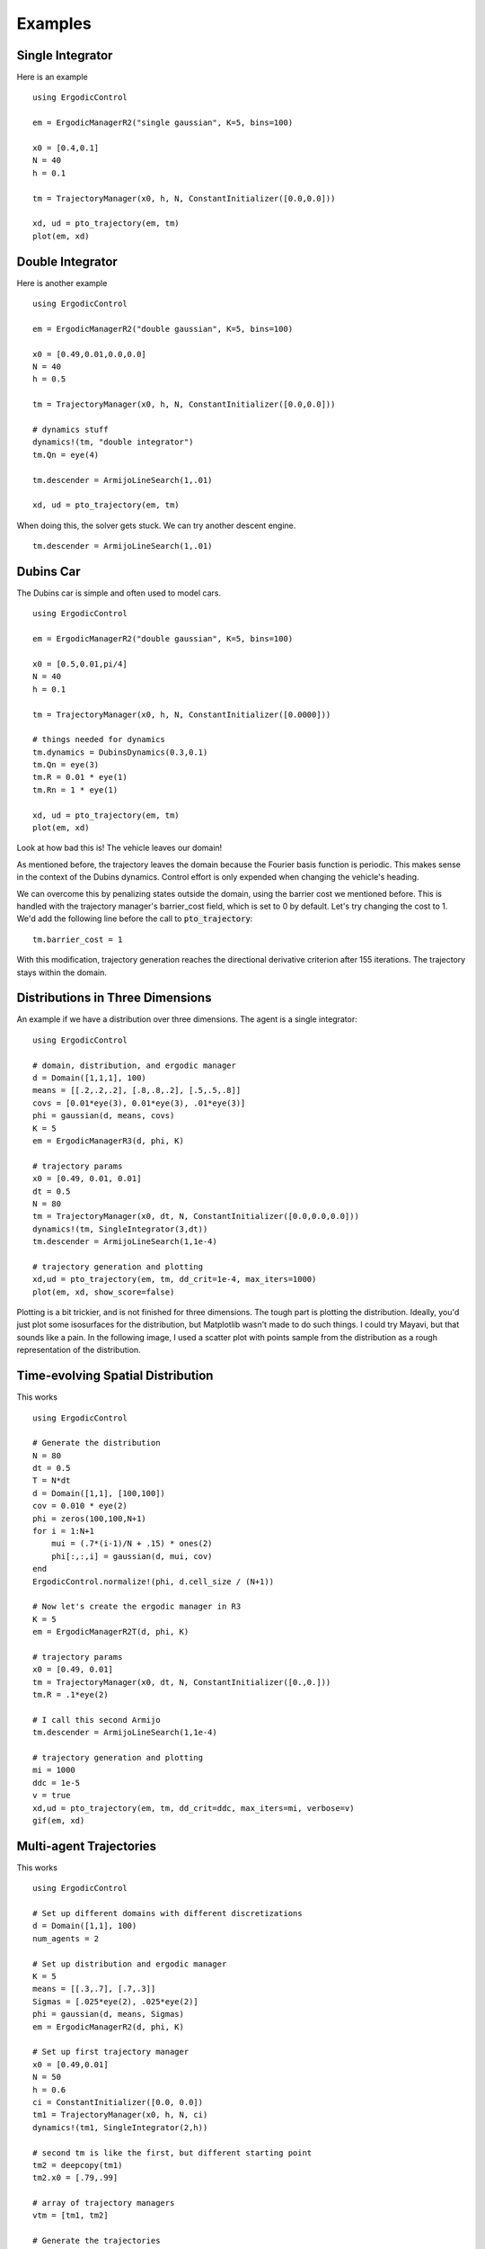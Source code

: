=========================
Examples 
=========================

Single Integrator
==================
Here is an example
::

    using ErgodicControl

    em = ErgodicManagerR2("single gaussian", K=5, bins=100)

    x0 = [0.4,0.1]
    N = 40
    h = 0.1

    tm = TrajectoryManager(x0, h, N, ConstantInitializer([0.0,0.0]))

    xd, ud = pto_trajectory(em, tm)
    plot(em, xd)

.. image:: http://stanford.edu/~dressel/gifs/ergodic/single1.png



Double Integrator
===================
Here is another example
::

    using ErgodicControl

    em = ErgodicManagerR2("double gaussian", K=5, bins=100)

    x0 = [0.49,0.01,0.0,0.0]
    N = 40
    h = 0.5

    tm = TrajectoryManager(x0, h, N, ConstantInitializer([0.0,0.0]))

    # dynamics stuff
    dynamics!(tm, "double integrator")
    tm.Qn = eye(4)

    tm.descender = ArmijoLineSearch(1,.01)

    xd, ud = pto_trajectory(em, tm)

When doing this, the solver gets stuck. We can try another descent engine.
::

    tm.descender = ArmijoLineSearch(1,.01)

.. image:: http://stanford.edu/~dressel/gifs/ergodic/double1.png


Dubins Car
===================
The Dubins car is simple and often used to model cars.
::

    using ErgodicControl

    em = ErgodicManagerR2("double gaussian", K=5, bins=100)

    x0 = [0.5,0.01,pi/4]
    N = 40
    h = 0.1

    tm = TrajectoryManager(x0, h, N, ConstantInitializer([0.0000]))

    # things needed for dynamics
    tm.dynamics = DubinsDynamics(0.3,0.1)
    tm.Qn = eye(3)
    tm.R = 0.01 * eye(1)
    tm.Rn = 1 * eye(1)

    xd, ud = pto_trajectory(em, tm)
    plot(em, xd)

Look at how bad this is! The vehicle leaves our domain!

.. image:: http://stanford.edu/~dressel/gifs/ergodic/dubins1.png

As mentioned before, the trajectory leaves the domain because the Fourier basis function is periodic. This makes sense in the context of the Dubins dynamics. Control effort is only expended when changing the vehicle's heading.

We can overcome this by penalizing states outside the domain, using the barrier cost we mentioned before. This is handled with the trajectory manager's barrier_cost field, which is set to 0 by default. Let's try changing the cost to 1. We'd add the following line before the call to :code:`pto_trajectory`:
::

    tm.barrier_cost = 1

With this modification, trajectory generation reaches the directional derivative criterion after 155 iterations. The trajectory stays within the domain.

.. image:: http://stanford.edu/~dressel/gifs/ergodic/dubins2.png


Distributions in Three Dimensions
==================================
An example if we have a distribution over three dimensions. The agent is a single integrator:
::

    using ErgodicControl

    # domain, distribution, and ergodic manager
    d = Domain([1,1,1], 100)
    means = [[.2,.2,.2], [.8,.8,.2], [.5,.5,.8]]
    covs = [0.01*eye(3), 0.01*eye(3), .01*eye(3)]
    phi = gaussian(d, means, covs)
    K = 5
    em = ErgodicManagerR3(d, phi, K)

    # trajectory params
    x0 = [0.49, 0.01, 0.01]
    dt = 0.5
    N = 80
    tm = TrajectoryManager(x0, dt, N, ConstantInitializer([0.0,0.0,0.0]))
    dynamics!(tm, SingleIntegrator(3,dt))
    tm.descender = ArmijoLineSearch(1,1e-4)

    # trajectory generation and plotting
    xd,ud = pto_trajectory(em, tm, dd_crit=1e-4, max_iters=1000)
    plot(em, xd, show_score=false)

Plotting is a bit trickier, and is not finished for three dimensions. The tough part is plotting the distribution. Ideally, you'd just plot some isosurfaces for the distribution, but Matplotlib wasn't made to do such things. I could try Mayavi, but that sounds like a pain. In the following image, I used a scatter plot with points sample from the distribution as a rough representation of the distribution.

.. image:: http://stanford.edu/~dressel/gifs/ergodic/three.png


Time-evolving Spatial Distribution
========================================
This works
::

    using ErgodicControl

    # Generate the distribution
    N = 80
    dt = 0.5
    T = N*dt
    d = Domain([1,1], [100,100])
    cov = 0.010 * eye(2)
    phi = zeros(100,100,N+1)
    for i = 1:N+1
        mui = (.7*(i-1)/N + .15) * ones(2)
        phi[:,:,i] = gaussian(d, mui, cov)
    end
    ErgodicControl.normalize!(phi, d.cell_size / (N+1))

    # Now let's create the ergodic manager in R3
    K = 5
    em = ErgodicManagerR2T(d, phi, K)

    # trajectory params
    x0 = [0.49, 0.01]
    tm = TrajectoryManager(x0, dt, N, ConstantInitializer([0.,0.]))
    tm.R = .1*eye(2)

    # I call this second Armijo
    tm.descender = ArmijoLineSearch(1,1e-4)

    # trajectory generation and plotting
    mi = 1000
    ddc = 1e-5
    v = true
    xd,ud = pto_trajectory(em, tm, dd_crit=ddc, max_iters=mi, verbose=v)
    gif(em, xd)

.. image:: http://stanford.edu/~dressel/gifs/ergodic/time.gif


Multi-agent Trajectories
===============================
This works
::

    using ErgodicControl

    # Set up different domains with different discretizations
    d = Domain([1,1], 100)
    num_agents = 2

    # Set up distribution and ergodic manager
    K = 5
    means = [[.3,.7], [.7,.3]]
    Sigmas = [.025*eye(2), .025*eye(2)]
    phi = gaussian(d, means, Sigmas)
    em = ErgodicManagerR2(d, phi, K)

    # Set up first trajectory manager
    x0 = [0.49,0.01]
    N = 50
    h = 0.6
    ci = ConstantInitializer([0.0, 0.0])
    tm1 = TrajectoryManager(x0, h, N, ci)
    dynamics!(tm1, SingleIntegrator(2,h))

    # second tm is like the first, but different starting point
    tm2 = deepcopy(tm1)
    tm2.x0 = [.79,.99]

    # array of trajectory managers
    vtm = [tm1, tm2]

    # Generate the trajectories
    ddc = 1e-4
    xd, ud = pto_trajectory(em, vtm, dd_crit=ddc)
    plot(em, xd, vtm)


.. image:: http://stanford.edu/~dressel/gifs/ergodic/multi.png

Multi-agent Trajectory for Time-evolving Distribution
========================================================
We can generate a multi-agent trajectory for a time-evolving distribution.
::

    using ErgodicControl

    # Generate the distribution
    N = 80
    dt = 0.5
    T = N*dt
    d = Domain([1,1], [100,100])
    cov = 0.020 * eye(2)
    phi = zeros(100,100,N+1)
    for i = 1:N+1
        mui = (.7*(i-1)/N + .15) * ones(2)
        phi[:,:,i] = gaussian(d, mui, cov)
    end
    ErgodicControl.normalize!(phi, d.cell_size / (N+1))

    # Now let's create the ergodic manager in R2T
    K = 5
    em = ErgodicManagerR2T(d, phi, K)

    # trajectory params
    x0 = [0.49, 0.01, 0., 0.]
    tm = TrajectoryManager(x0, dt, N, ConstantInitializer([0.,0.]))
    tm.R = .01*eye(2)
    tm.descender = ArmijoLineSearch(1,1e-4)
    dynamics!(tm, DoubleIntegrator(2,dt))

    # create a vector of trajectory managers
    tm2 = deepcopy(tm)
    tm2.x0 = [.3,.9, 0., 0.]
    vtm = [tm, tm2]

    # trajectory generation and plotting
    mi = 1000
    ddc = 1e-5
    v = true
    xd,ud = pto_trajectory(em, vtm, dd_crit=ddc, max_iters=mi, verbose=v)
    gif(em, xd, vtm)

The resulting gif is shown below:

.. image:: http://stanford.edu/~dressel/gifs/ergodic/multitime.gif

The following example is also cool. The multi-agent system consists of a Dubins vehcile and a double integrator.
::

    using ErgodicControl

    # Generate the distribution
    N = 80
    dt = 0.5
    T = N*dt
    d = Domain([1,1], [100,100])
    cov = 0.020 * eye(2)
    phi = zeros(100,100,N+1)
    for i = 1:N+1
        mui = (.7*(i-1)/N + .15) * ones(2)
        phi[:,:,i] = gaussian(d, mui, cov)
    end
    ErgodicControl.normalize!(phi, d.cell_size / (N+1))

    # Now let's create the ergodic manager
    K = 5
    em = ErgodicManagerR2T(d, phi, K)

    # trajectory params
    x0 = [0.5, 0.9, 0., 0.]
    tm1 = TrajectoryManager(x0, dt, N, ConstantInitializer([0.,0.]))
    tm1.R = .01*eye(2)
    dynamics!(tm1, DoubleIntegrator(2,dt))
    tm1.barrier_cost = 1.

    tm2 = deepcopy(tm1)
    dynamics!(tm2, DubinsDynamics(.05, .1))
    tm2.initializer = ConstantInitializer([0.05])
    tm2.x0 = [.1,.1, .0]

    vtm = [tm1, tm2]

    # trajectory generation and plotting
    xd,ud = pto_trajectory(em, vtm, dd_crit=1e-5, max_iters=1000)
    gif(em, xd, vtm)

The resulting gif is shown below

.. image:: http://stanford.edu/~dressel/gifs/ergodic/dubins_doubleintegrator.gif


Distribution over SE(2)
===============================


